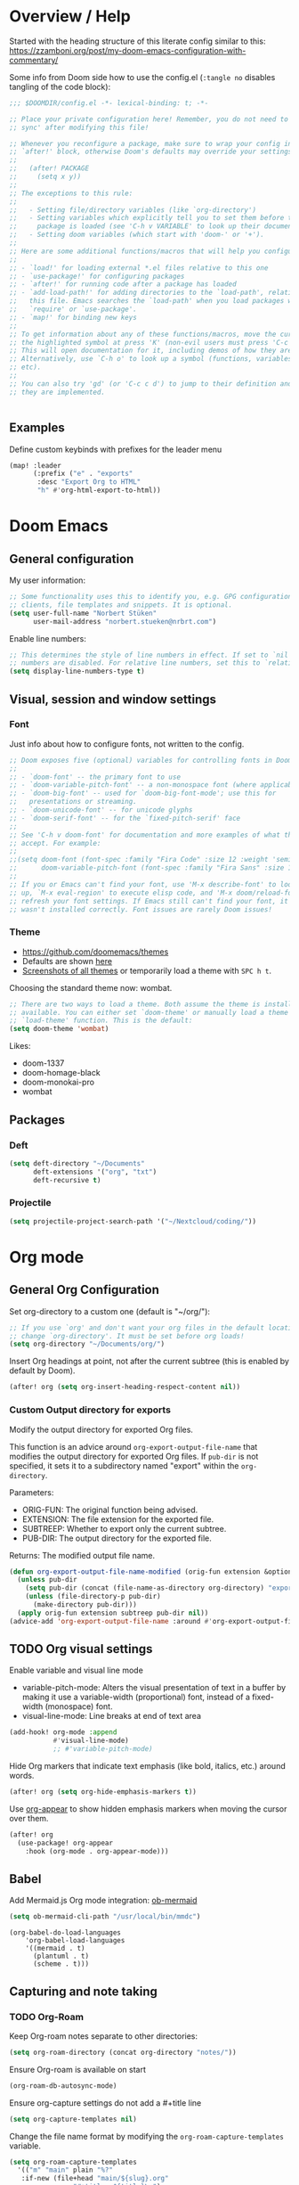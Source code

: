 * Overview / Help
Started with the heading structure of this literate config similar to this:
https://zzamboni.org/post/my-doom-emacs-configuration-with-commentary/

Some info from Doom side how to use the config.el (~:tangle no~ disables tangling of the code block):

#+begin_src emacs-lisp :tangle no
;;; $DOOMDIR/config.el -*- lexical-binding: t; -*-

;; Place your private configuration here! Remember, you do not need to run 'doom
;; sync' after modifying this file!

;; Whenever you reconfigure a package, make sure to wrap your config in an
;; `after!' block, otherwise Doom's defaults may override your settings. E.g.
;;
;;   (after! PACKAGE
;;     (setq x y))
;;
;; The exceptions to this rule:
;;
;;   - Setting file/directory variables (like `org-directory')
;;   - Setting variables which explicitly tell you to set them before their
;;     package is loaded (see 'C-h v VARIABLE' to look up their documentation).
;;   - Setting doom variables (which start with 'doom-' or '+').
;;
;; Here are some additional functions/macros that will help you configure Doom.
;;
;; - `load!' for loading external *.el files relative to this one
;; - `use-package!' for configuring packages
;; - `after!' for running code after a package has loaded
;; - `add-load-path!' for adding directories to the `load-path', relative to
;;   this file. Emacs searches the `load-path' when you load packages with
;;   `require' or `use-package'.
;; - `map!' for binding new keys
;;
;; To get information about any of these functions/macros, move the cursor over
;; the highlighted symbol at press 'K' (non-evil users must press 'C-c c k').
;; This will open documentation for it, including demos of how they are used.
;; Alternatively, use `C-h o' to look up a symbol (functions, variables, faces,
;; etc).
;;
;; You can also try 'gd' (or 'C-c c d') to jump to their definition and see how
;; they are implemented.


#+end_src

** Examples

Define custom keybinds with prefixes for the leader menu

#+begin_src emacs-lisp :tangle no
(map! :leader
      (:prefix ("e" . "exports"
       :desc "Export Org to HTML"
       "h" #'org-html-export-to-html))
#+end_src

* Doom Emacs
** General configuration

My user information:
#+begin_src emacs-lisp
;; Some functionality uses this to identify you, e.g. GPG configuration, email
;; clients, file templates and snippets. It is optional.
(setq user-full-name "Norbert Stüken"
      user-mail-address "norbert.stueken@nrbrt.com")
#+end_src

Enable line numbers:

#+begin_src emacs-lisp
;; This determines the style of line numbers in effect. If set to `nil', line
;; numbers are disabled. For relative line numbers, set this to `relative'.
(setq display-line-numbers-type t)
#+end_src

** Visual, session and window settings
*** Font

Just info about how to configure fonts, not written to the config.

#+begin_src emacs-lisp :tangle no
;; Doom exposes five (optional) variables for controlling fonts in Doom:
;;
;; - `doom-font' -- the primary font to use
;; - `doom-variable-pitch-font' -- a non-monospace font (where applicable)
;; - `doom-big-font' -- used for `doom-big-font-mode'; use this for
;;   presentations or streaming.
;; - `doom-unicode-font' -- for unicode glyphs
;; - `doom-serif-font' -- for the `fixed-pitch-serif' face
;;
;; See 'C-h v doom-font' for documentation and more examples of what they
;; accept. For example:
;;
;;(setq doom-font (font-spec :family "Fira Code" :size 12 :weight 'semi-light)
;;      doom-variable-pitch-font (font-spec :family "Fira Sans" :size 13))
;;
;; If you or Emacs can't find your font, use 'M-x describe-font' to look them
;; up, `M-x eval-region' to execute elisp code, and 'M-x doom/reload-font' to
;; refresh your font settings. If Emacs still can't find your font, it likely
;; wasn't installed correctly. Font issues are rarely Doom issues!
#+end_src

*** Theme
- https://github.com/doomemacs/themes
- Defaults are shown [[https://github.com/doomemacs/themes#manually--use-package][here]]
- [[https://github.com/doomemacs/themes][Screenshots of all themes]] or temporarily load a theme with ~SPC h t~.

Choosing the standard theme now: wombat.

#+begin_src emacs-lisp
;; There are two ways to load a theme. Both assume the theme is installed and
;; available. You can either set `doom-theme' or manually load a theme with the
;; `load-theme' function. This is the default:
(setq doom-theme 'wombat)
#+end_src

Likes:
- doom-1337
- doom-homage-black
- doom-monokai-pro
- wombat

** Packages
*** Deft
#+begin_src emacs-lisp
(setq deft-directory "~/Documents"
      deft-extensions '("org", "txt")
      deft-recursive t)
#+end_src

*** Projectile

#+begin_src emacs-lisp
(setq projectile-project-search-path '("~/Nextcloud/coding/"))
#+end_src

* Org mode
** General Org Configuration

Set org-directory to a custom one (default is "~/org/"):

#+begin_src emacs-lisp
;; If you use `org' and don't want your org files in the default location below,
;; change `org-directory'. It must be set before org loads!
(setq org-directory "~/Documents/org/")
#+end_src

Insert Org headings at point, not after the current subtree (this is enabled by default by Doom).

#+begin_src emacs-lisp
(after! org (setq org-insert-heading-respect-content nil))
#+end_src
*** Custom Output directory for exports

Modify the output directory for exported Org files.

This function is an advice around ~org-export-output-file-name~
that modifies the output directory for exported Org files. If
~pub-dir~ is not specified, it sets it to a subdirectory named
"export" within the ~org-directory~.

Parameters:
- ORIG-FUN: The original function being advised.
- EXTENSION: The file extension for the exported file.
- SUBTREEP: Whether to export only the current subtree.
- PUB-DIR: The output directory for the exported file.

Returns: The modified output file name.
#+begin_src emacs-lisp
(defun org-export-output-file-name-modified (orig-fun extension &optional subtreep pub-dir)
  (unless pub-dir
    (setq pub-dir (concat (file-name-as-directory org-directory) "export"))
    (unless (file-directory-p pub-dir)
      (make-directory pub-dir)))
  (apply orig-fun extension subtreep pub-dir nil))
(advice-add 'org-export-output-file-name :around #'org-export-output-file-name-modified)
#+end_src

** TODO Org visual settings

Enable variable and visual line mode

- variable-pitch-mode:
  Alters the visual presentation of text in a buffer by making it use a variable-width (proportional) font, instead of a fixed-width (monospace) font.
- visual-line-mode:
  Line breaks at end of text area

#+begin_src emacs-lisp
(add-hook! org-mode :append
           #'visual-line-mode)
           ;; #'variable-pitch-mode)
#+end_src

Hide Org markers that indicate text emphasis (like bold, italics, etc.) around words.

#+begin_src emacs-lisp
(after! org (setq org-hide-emphasis-markers t))
#+end_src

Use [[https://github.com/awth13/org-appear][org-appear]] to show hidden emphasis markers when moving the cursor over them.

#+begin_src emacs-lisp
(after! org
  (use-package! org-appear
    :hook (org-mode . org-appear-mode)))
#+end_src
** Babel
Add Mermaid.js Org mode integration: [[https://github.com/arnm/ob-mermaid][ob-mermaid]]

#+begin_src emacs-lisp
(setq ob-mermaid-cli-path "/usr/local/bin/mmdc")
#+end_src

#+begin_src
(org-babel-do-load-languages
    'org-babel-load-languages
    '((mermaid . t)
      (plantuml . t)
      (scheme . t)))
#+end_src

** Capturing and note taking
*** TODO Org-Roam

Keep Org-roam notes separate to other directories:
#+begin_src emacs-lisp
(setq org-roam-directory (concat org-directory "notes/"))
#+end_src

Ensure Org-roam is available on start
#+begin_src emacs-lisp
(org-roam-db-autosync-mode)
#+end_src

Ensure org-capture settings do not add a #+title line
#+begin_src  emacs-lisp
(setq org-capture-templates nil)
#+end_src

Change the file name format by modifying the ~org-roam-capture-templates~ variable.
#+begin_src emacs-lisp
(setq org-roam-capture-templates
  '(("m" "main" plain "%?"
   :if-new (file+head "main/${slug}.org"
			    "#+title: ${title}\n")
   :immediate-finish t  ; bypass capture system
	 :unnarrowed t)
  ("j" "jowo" plain "%?"
   :if-new (file+head "jowo/${slug}.org"
			    "#+title: ${title}\n#+TODO: TODO NEXT IN-PROGRESS ON-HOLD | DONE CANCEL\n")
   :immediate-finish t
	 :unnarrowed t)
  ("p" "personal" plain "%?"
   :if-new (file+head "personal/${slug}.org"
			    "#+title: ${title}\n")
   :immediate-finish t
	 :unnarrowed t)
	("r" "reference" plain "%?"
	 :if-new (file+head "reference/${title}.org"
			    "#+title: ${title}\n")
	 :immediate-finish t
	 :unnarrowed t)
	("a" "article" plain "%?"
	 :if-new (file+head "articles/${title}.org"
		  "#+title: ${title}\n#filetags: :article:\n")
	 :immediate-finish t
	 :unnarrowed t)))
#+end_src

Configure attachments to be stored together with their Org document.

TODO: this makes problems
#+begin_src emacs-lisp :tangle no
(setq org-attach-id-dir "attachments/"
#+end_src

**** Custom node type

Creating the property "type" on my nodes
#+begin_src emacs-lisp
  (cl-defmethod org-roam-node-type ((node org-roam-node))
    "Return the TYPE of NODE."
    (condition-case nil
      (file-name-nondirectory
       (directory-file-name
        (file-name-directory
	 (file-relative-name (org-roam-node-file node) org-roam-directory))))
      (error "")))
#+end_src

Modify the display template to show the node "type".
#+begin_src emacs-lisp
(setq org-roam-node-display-template
      (concat "${type:15} ${title:*} " (propertize "${tags:10}" 'face 'org-tag)))
#+end_src
**** Custom subdirectory toggle

Define functions to toggle the inclusion/exclusion of certain subdirectories when indexing and searching the knowledge base.
*Note:* This version of the function handles both cases: when ~org-roam-file-exclude-regexp~ is a string and when it's a list of strings. It toggles the inclusion/exclusion of the subdirectory accordingly.
#+begin_src emacs-lisp
(defun nrbrt/org-roam-toggle-personal-subdirectory ()
  (interactive)
  (if (listp org-roam-file-exclude-regexp)
      (if (member "personal" org-roam-file-exclude-regexp)
          (setq org-roam-file-exclude-regexp (delete "personal" org-roam-file-exclude-regexp))
        (add-to-list 'org-roam-file-exclude-regexp "personal"))
    (setq org-roam-file-exclude-regexp
          (if (string-match-p "personal" org-roam-file-exclude-regexp)
              (replace-regexp-in-string "\\|personal" "" org-roam-file-exclude-regexp)
            (concat org-roam-file-exclude-regexp "\\|personal"))))
  (org-roam-db-sync))
#+end_src

**** Custom batch file rename

The ~generate-slug-from-file-title function~ extracts the title property from the org-mode file and generates a slug by replacing non-alphanumeric characters with hyphens. The ~rename-org-files~ function uses this slug to rename the files accordingly. The ~update-links~ function updates the links in all ".org" files in org-roam-directory.

#+begin_src emacs-lisp
(defun rename-org-files ()
  "Rename .org files in `org-roam-directory` according to the '${slug}.org' template."
  (interactive)
  (let ((dir org-roam-directory))
    (dolist (file (directory-files-recursively dir "\\.org$"))
      (let* ((old-file (file-truename file))
             (slug (generate-slug-from-file-title file))
             (new-file (expand-file-name (format "%s.org" slug) (file-name-directory old-file))))
        (unless (string= old-file new-file)
          (rename-file old-file new-file t)
          (update-links-in-file new-file slug))))))

(defun generate-slug-from-file-title (file)
  "Generate a slug from the 'title' property in the FILE."
  (with-temp-buffer
    (insert-file-contents file)
    (let ((case-fold-search t))
      (if (re-search-forward "^#\\+title: \\(.+\\)$" nil t)
          (let ((title (match-string 1)))
            (replace-regexp-in-string "[^[:alnum:]]+" "-" (downcase title)))
        "untitled"))))

(defun update-links ()
  "Update links in all .org files in `org-roam-directory`."
  (interactive)
  (let ((dir org-roam-directory))
    (dolist (file (directory-files-recursively dir "\\.org$"))
      (let* ((slug (generate-slug-from-file-title file)))
        (update-links-in-file file slug)))))

(defun update-links-in-file (file slug)
  "Update links in FILE to the new SLUG."
  (find-file file)
  (goto-char (point-min))
  (while (re-search-forward (format "\\[\\[.*?%s\\]\\[.*?\\]\\]" slug) nil t)
    (replace-match (format "[[%s][%s]]" slug (match-string 0))))
  (save-buffer)
  (kill-buffer))
#+end_src

**** org-roam-ui
#+begin_src emacs-lisp
(use-package! websocket
    :after org-roam)

(use-package! org-roam-ui
    :after org-roam ;; or :after org
;;         normally we'd recommend hooking orui after org-roam, but since org-roam does not have
;;         a hookable mode anymore, you're advised to pick something yourself
;;         if you don't care about startup time, use
;;  :hook (after-init . org-roam-ui-mode)
    :config
    (setq org-roam-ui-sync-theme t
          org-roam-ui-follow t
          org-roam-ui-update-on-save t
          org-roam-ui-open-on-start t))
#+end_src
*** TODO Tasks and agenda

[[https://github.com/alphapapa/org-super-agenda][org-super-agenda]] provides great grouping and customization features to make agenda mode easier to use.

Macro used for package configuration
Example from Emacs Doom E05

#+begin_src emacs-lisp
(use-package! org-super-agenda
  ;should load after org-agenda
  :after org-agenda
  :init
  (setq org-super-agenda-groups '((:name "Today"
                                         :time-grid t
                                         :scheduled today)
                                  (:name "Due today"
                                         :deadline today)
                                  (:name "Important"
                                         :priority "A")
                                  (:name "Overdue"
                                         :deadline past)
                                  (:name "Due soon"
                                         :deadline future)
                                  (:name "Big Outcomes"
                                         :tag "bo")))
  :config
  (org-super-agenda-mode))
#+end_src

Use org-clock to track time spend on tasks and persist all running clocks and their history when restarting emacs.

#+begin_src emacs-lisp
(after! org-clock
  (setq org-clock-persist t)
  (org-clock-persistence-insinuate))
#+end_src
*** TODO GTD
Check out Trevoke’s [[https://github.com/Trevoke/org-gtd.el][org-gtd]]. This looks like a very promising approach.
For an example config, check here: https://zzamboni.org/post/my-doom-emacs-configuration-with-commentary/#gtd
*** TODO Exporting a Curriculum Vitae
see https://zzamboni.org/post/my-doom-emacs-configuration-with-commentary/#exporting-a-curriculum-vitae
*** TODO Blogging with Hugo
*** TODO Reveal.js presentations
*** TODO Other exporters
**** ox-jira
Export in Jira / Confluence markup format

#+begin_src emacs-lisp
(use-package! ox-jira
  :after org)
#+end_src
**** TODO org-jira
https://github.com/ahungry/org-jira
**** reStructuredText (ReST)
https://github.com/msnoigrs/ox-rst

#+begin_src emacs-lisp
;; Ensure ox-rst is loaded when org-mode starts.
(after! org
  (require 'ox-rst))
#+end_src

*** Org-journal
**** Format Journals

Format Org-Journal entries

#+begin_src emacs-lisp
(setq org-journal-date-prefix "#+TITLE: "
      org-journal-time-prefix "* "
      org-journal-file-format "%Y-%m-%d.org")

#+end_src

Define TODO keywords. Default is:
- TODO(t): The task needs to be done.
- PROJ(p): The task is a project, which is a task with subtasks.
- LOOP(r): The task is recurring and will be repeated.
- STRT(s): The task has been started.
- WAIT(w): The task is waiting for something else to happen before it can proceed.
- HOLD(h): The task is passed or on hold.
- IDEA(i): The task is still an idea an hasn't been brought into action yet. Could used for tasks still being considered -> someday/maybe list in GTD
- |
- DONE(d): The task has been completed.
- KILL(k): The task has been cancelled.
- [ ], [-], [?] | [X]: These are used for checkbox items.
- OKAY(o), YES(y) | NO(n): These might be used for tasks that require a simple binary (yes/no) or ternary (yes/no/okay) response.

To change the state, just use ~SPC m t~ (~org-todo~) and the shortcut key.

**** Multiple Journals

Keep folders for a separate personal and work (jowo) journal and allow to switch between them.

#+begin_src emacs-lisp
(defun switch-to-personal-journal ()
  (interactive)
  ; file-name-as-directory ensures that org-directory ends with a slash
  (setq org-journal-dir (concat (file-name-as-directory org-directory) "journals/personal/")))

(defun switch-to-jowo-journal ()
  (interactive)
  (setq org-journal-dir (concat (file-name-as-directory org-directory) "journals/jowo/")))
#+end_src

Create new keybindings to create personal entries with ~SPC n j j~ and  new Jowo entries with ~SPC n j w~.

#+begin_src emacs-lisp
(map! :leader
     (:prefix ("n" . "notes")
      (:prefix ("j" . "journal")
       :desc "New personal journal entry" "j" (lambda () (interactive) (switch-to-personal-journal) (org-journal-new-entry nil))
       :desc "New work (jowo) journal entry" "w" (lambda () (interactive) (switch-to-jowo-journal) (org-journal-new-entry nil)))))
#+end_src

